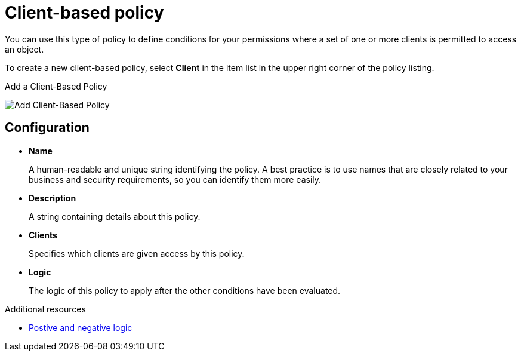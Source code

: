 [[_policy_client]]
= Client-based policy

You can use this type of policy to define conditions for your permissions where a set of one or more clients is permitted to access an object.

To create a new client-based policy, select *Client* in the item list in the upper right corner of the policy listing.

.Add a Client-Based Policy
image:images/policy/create-client.png[alt="Add Client-Based Policy"]

== Configuration

* *Name*
+
A human-readable and unique string identifying the policy. A best practice is to use names that are closely related to your business and security requirements, so you
can identify them more easily.
+
* *Description*
+
A string containing details about this policy.
+
* *Clients*
+
Specifies which clients are given access by this policy.
+
* *Logic*
+
The logic of this policy to apply after the other conditions have been evaluated.

[role="_additional-resources"]
.Additional resources
* <<_policy_logic, Postive and negative logic>>
